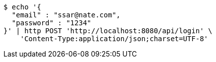 [source,bash]
----
$ echo '{
  "email" : "ssar@nate.com",
  "password" : "1234"
}' | http POST 'http://localhost:8080/api/login' \
    'Content-Type:application/json;charset=UTF-8'
----